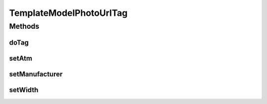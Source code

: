 .. java:import:: com.ncr ATMMonitoring.pojo.Terminal

.. java:import:: java.io IOException

.. java:import:: javax.servlet.jsp JspException

.. java:import:: javax.servlet.jsp.tagext SimpleTagSupport

TemplateModelPhotoUrlTag
========================

.. java:package:: com.ncr.ATMMonitoring.tag
   :noindex:

.. java:type:: public class TemplateModelPhotoUrlTag extends SimpleTagSupport

   The Class TemplateModelPhotoUrlTag.

   :author: Rafael Luque (rafael.luque@osoco.es)

Methods
-------
doTag
^^^^^

.. java:method:: public void doTag() throws JspException, IOException
   :outertype: TemplateModelPhotoUrlTag

setAtm
^^^^^^

.. java:method:: public void setAtm(Terminal atm)
   :outertype: TemplateModelPhotoUrlTag

   Sets the atm.

   :param atm: the new atm

setManufacturer
^^^^^^^^^^^^^^^

.. java:method:: public void setManufacturer(String manufacturer)
   :outertype: TemplateModelPhotoUrlTag

   Sets the manufacturer.

   :param manufacturer: the new manufacturer

setWidth
^^^^^^^^

.. java:method:: public void setWidth(Integer width)
   :outertype: TemplateModelPhotoUrlTag

   Sets the width.

   :param width: the new width

